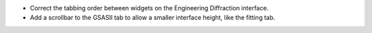 - Correct the tabbing order between widgets on the Engineering Diffraction interface.
- Add a scrollbar to the GSASII tab to allow a smaller interface height, like the fitting tab.